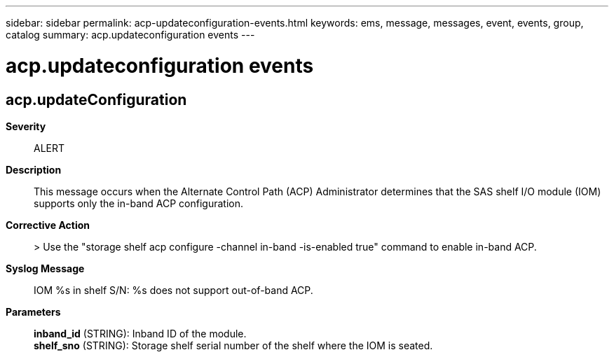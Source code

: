 ---
sidebar: sidebar
permalink: acp-updateconfiguration-events.html
keywords: ems, message, messages, event, events, group, catalog
summary: acp.updateconfiguration events
---

= acp.updateconfiguration events
:toclevels: 1
:hardbreaks:
:nofooter:
:icons: font
:linkattrs:
:imagesdir: ./media/

== acp.updateConfiguration
*Severity*::
ALERT
*Description*::
This message occurs when the Alternate Control Path (ACP) Administrator determines that the SAS shelf I/O module (IOM) supports only the in-band ACP configuration.
*Corrective Action*::
> Use the "storage shelf acp configure -channel in-band -is-enabled true" command to enable in-band ACP.
*Syslog Message*::
IOM %s in shelf S/N: %s does not support out-of-band ACP.
*Parameters*::
*inband_id* (STRING): Inband ID of the module.
*shelf_sno* (STRING): Storage shelf serial number of the shelf where the IOM is seated.

